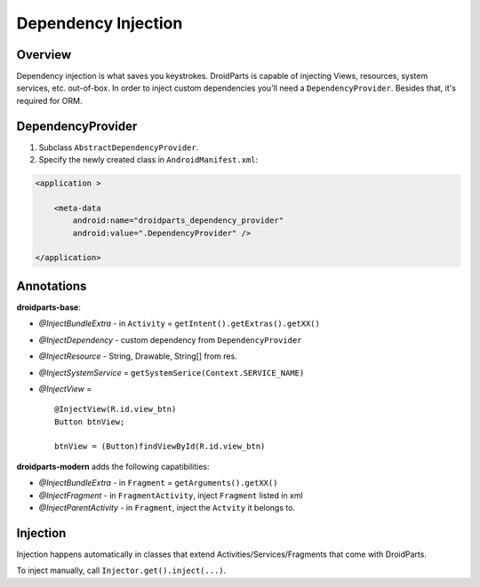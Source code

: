 .. _di:

====================
Dependency Injection
====================

Overview
--------
Dependency injection is what saves you keystrokes.
DroidParts is capable of injecting Views, resources, system services, etc. out-of-box.
In order to inject custom dependencies you'll need a ``DependencyProvider``.
Besides that, it's required for ORM.

DependencyProvider
------------------
#. Subclass ``AbstractDependencyProvider``.
#. Specify the newly created class in ``AndroidManifest.xml``:

.. code-block:: xml

    <application >
            
        <meta-data
            android:name="droidparts_dependency_provider"
            android:value=".DependencyProvider" />
            
    </application>

Annotations
-----------
**droidparts-base**:

* `@InjectBundleExtra` - in ``Activity`` = ``getIntent().getExtras().getXX()``
* `@InjectDependency` - custom dependency from ``DependencyProvider``
* `@InjectResource` - String, Drawable, String[] from res.
* `@InjectSystemService` = ``getSystemSerice(Context.SERVICE_NAME)``
* `@InjectView` = ::

    @InjectView(R.id.view_btn)
    Button btnView;

    btnView = (Button)findViewById(R.id.view_btn)

**droidparts-modern** adds the following capatibilities:

* `@InjectBundleExtra` - in ``Fragment`` = ``getArguments().getXX()``
* `@InjectFragment` - in ``FragmentActivity``, inject ``Fragment`` listed in xml
* `@InjectParentActivity` - in ``Fragment``, inject the ``Actvity`` it belongs to.

Injection
---------
Injection happens automatically in classes that extend Activities/Services/Fragments that come with DroidParts.

To inject manually, call ``Injector.get().inject(...)``. 

